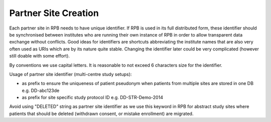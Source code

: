 Partner Site Creation
=====================

Each partner site in RPB needs to have unique identifier. If RPB is used in its full distributed form, these identifier should be synchronised between institutes who are running their own instance of RPB in order to allow transparent data exchange without conflicts. Good ideas for identifiers are shortcuts abbreviating the institute names that are also very often used as URIs which are by its nature quite stable. Changing the identifier later could be very complicated (however still doable with some effort).

By conventions we use capital letters. It is reasonable to not exceed 6 characters size for the identifier.

Usage of partner site identifier (multi-centre study setups):

* as prefix to ensure the uniqueness of patient pseudonym when patients from multiple sites are stored in one DB  e.g. DD-abc123de
* as prefix for site specific study protocol ID e.g. DD-STR-Demo-2014 

Avoid using "DELETED" string as partner site identifier as we use this keyword in RPB for abstract study sites where patients that should be deleted (withdrawn consent, or mistake enrollment) are migrated.